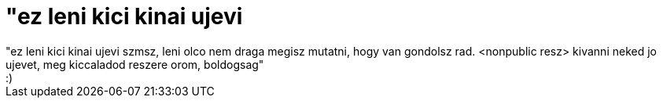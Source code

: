 = &quot;ez leni kici kinai ujevi

:slug: aquot_ez_leni_kici_kinai_ujevi
:category: regi
:tags: hu
:date: 2007-01-01T12:56:25Z
++++
"ez leni kici kinai ujevi szmsz, leni olco nem draga megisz mutatni, hogy van gondolsz rad. &lt;nonpublic resz&gt; kivanni neked jo ujevet, meg kiccaladod reszere orom, boldogsag"<br>:)<br>
++++
